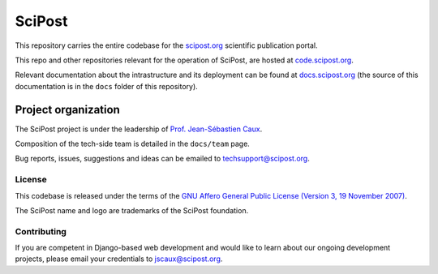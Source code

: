 #######
SciPost
#######

This repository carries the entire codebase for the
`scipost.org <https://scipost.org>`_ scientific publication portal.

This repo and other repositories relevant for the operation of SciPost,
are hosted at `code.scipost.org <https://code.scipost.org>`_.

Relevant documentation about the intrastructure and its deployment
can be found at `docs.scipost.org <https://docs.scipost.org>`_
(the source of this documentation is in the ``docs`` folder of this repository).



********************
Project organization
********************

The SciPost project is under the leadership of
`Prof. Jean-Sébastien Caux <https://jscaux.org>`_.

Composition of the tech-side team is detailed in the ``docs/team`` page.

Bug reports, issues, suggestions and ideas can be emailed to techsupport@scipost.org.


License
=======

This codebase is released under the terms of the `GNU Affero General
Public License (Version 3, 19 November 2007) <https://www.gnu.org/licenses/agpl.html>`_.

The SciPost name and logo are trademarks of the SciPost foundation.


Contributing
============

If you are competent in Django-based web development and would like to learn about
our ongoing development projects, please email your credentials to jscaux@scipost.org.
